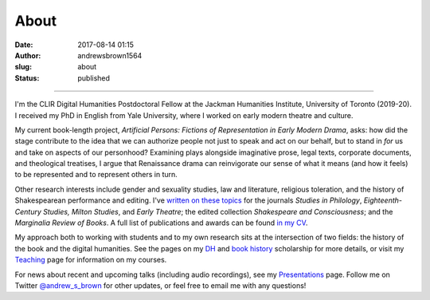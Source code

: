 About
#####
:date: 2017-08-14 01:15
:author: andrewsbrown1564
:slug: about
:status: published

--------------

.. raw:: html

   </p>

.. container:: wp-block-image

   .. figure:: https://andrewsbrownnet.files.wordpress.com/2018/05/yale_gsas.jpg
      :alt: 
      :figclass: wp-image-344

I'm the CLIR Digital Humanities Postdoctoral Fellow at the Jackman Humanities Institute, University of Toronto (2019-20). I received my PhD in English from Yale University, where I worked on early modern theatre and culture.

My current book-length project, *Artificial Persons: Fictions of Representation in Early Modern Drama*, asks: how did the stage contribute to the idea that we can authorize people not just to speak and act on our behalf, but to stand in *for* us and take on aspects of our personhood? Examining plays alongside imaginative prose, legal texts, corporate documents, and theological treatises, I argue that Renaissance drama can reinvigorate our sense of what it means (and how it feels) to be represented and to represent others in turn.

Other research interests include gender and sexuality studies, law and literature, religious toleration, and the history of Shakespearean performance and editing. I've `written on these topics <http://andrewsbrown.net/research/>`__ for the journals *Studies in Philology*, *Eighteenth-Century Studies, Milton Studies*, and *Early Theatre*; the edited collection *Shakespeare and Consciousness*; and the *Marginalia Review of Books*. A full list of publications and awards can be found `in my CV <http://andrewsbrown.net/cv/>`__.

My approach both to working with students and to my own research sits at the intersection of two fields: the history of the book and the digital humanities. See the pages on my `DH <http://andrewsbrown.net/digital-humanities/>`__ and `book history <http://andrewsbrown.net/book-history/>`__ scholarship for more details, or visit my `Teaching <http://andrewsbrown.net/teaching/>`__ page for information on my courses.

For news about recent and upcoming talks (including audio recordings), see my `Presentations <http://andrewsbrown.net/presentations/>`__ page. Follow me on Twitter `@andrew_s_brown <https://twitter.com/andrew_s_brown>`__ for other updates, or feel free to email me with any questions!


